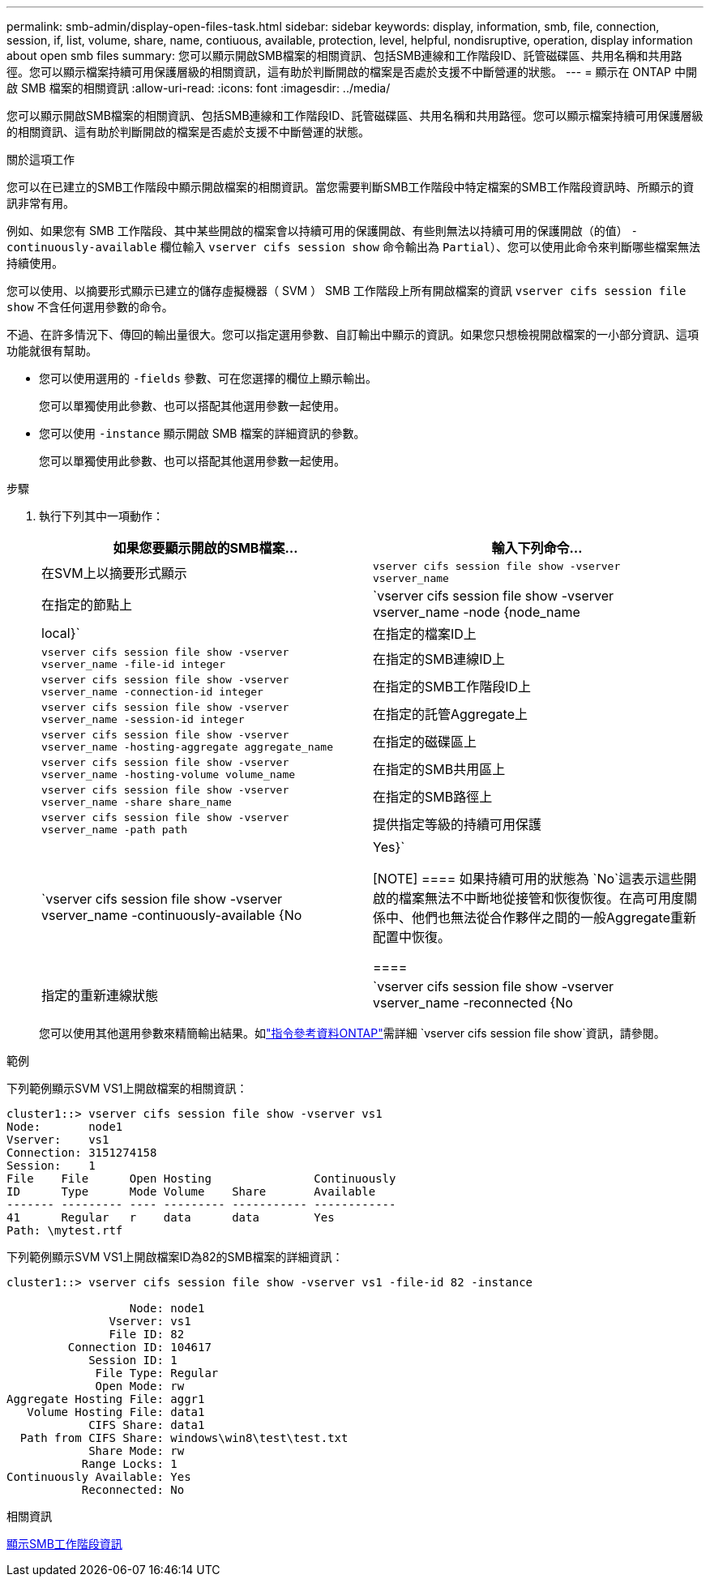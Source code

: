 ---
permalink: smb-admin/display-open-files-task.html 
sidebar: sidebar 
keywords: display, information, smb, file, connection, session, if, list, volume, share, name, contiuous, available, protection, level, helpful, nondisruptive, operation, display information about open smb files 
summary: 您可以顯示開啟SMB檔案的相關資訊、包括SMB連線和工作階段ID、託管磁碟區、共用名稱和共用路徑。您可以顯示檔案持續可用保護層級的相關資訊，這有助於判斷開啟的檔案是否處於支援不中斷營運的狀態。 
---
= 顯示在 ONTAP 中開啟 SMB 檔案的相關資訊
:allow-uri-read: 
:icons: font
:imagesdir: ../media/


[role="lead"]
您可以顯示開啟SMB檔案的相關資訊、包括SMB連線和工作階段ID、託管磁碟區、共用名稱和共用路徑。您可以顯示檔案持續可用保護層級的相關資訊、這有助於判斷開啟的檔案是否處於支援不中斷營運的狀態。

.關於這項工作
您可以在已建立的SMB工作階段中顯示開啟檔案的相關資訊。當您需要判斷SMB工作階段中特定檔案的SMB工作階段資訊時、所顯示的資訊非常有用。

例如、如果您有 SMB 工作階段、其中某些開啟的檔案會以持續可用的保護開啟、有些則無法以持續可用的保護開啟（的值） `-continuously-available` 欄位輸入 `vserver cifs session show` 命令輸出為 `Partial`）、您可以使用此命令來判斷哪些檔案無法持續使用。

您可以使用、以摘要形式顯示已建立的儲存虛擬機器（ SVM ） SMB 工作階段上所有開啟檔案的資訊 `vserver cifs session file show` 不含任何選用參數的命令。

不過、在許多情況下、傳回的輸出量很大。您可以指定選用參數、自訂輸出中顯示的資訊。如果您只想檢視開啟檔案的一小部分資訊、這項功能就很有幫助。

* 您可以使用選用的 `-fields` 參數、可在您選擇的欄位上顯示輸出。
+
您可以單獨使用此參數、也可以搭配其他選用參數一起使用。

* 您可以使用 `-instance` 顯示開啟 SMB 檔案的詳細資訊的參數。
+
您可以單獨使用此參數、也可以搭配其他選用參數一起使用。



.步驟
. 執行下列其中一項動作：
+
|===
| 如果您要顯示開啟的SMB檔案... | 輸入下列命令... 


 a| 
在SVM上以摘要形式顯示
 a| 
`vserver cifs session file show -vserver vserver_name`



 a| 
在指定的節點上
 a| 
`vserver cifs session file show -vserver vserver_name -node {node_name|local}`



 a| 
在指定的檔案ID上
 a| 
`vserver cifs session file show -vserver vserver_name -file-id integer`



 a| 
在指定的SMB連線ID上
 a| 
`vserver cifs session file show -vserver vserver_name -connection-id integer`



 a| 
在指定的SMB工作階段ID上
 a| 
`vserver cifs session file show -vserver vserver_name -session-id integer`



 a| 
在指定的託管Aggregate上
 a| 
`vserver cifs session file show -vserver vserver_name -hosting-aggregate aggregate_name`



 a| 
在指定的磁碟區上
 a| 
`vserver cifs session file show -vserver vserver_name -hosting-volume volume_name`



 a| 
在指定的SMB共用區上
 a| 
`vserver cifs session file show -vserver vserver_name -share share_name`



 a| 
在指定的SMB路徑上
 a| 
`vserver cifs session file show -vserver vserver_name -path path`



 a| 
提供指定等級的持續可用保護
 a| 
`vserver cifs session file show -vserver vserver_name -continuously-available {No|Yes}`

[NOTE]
====
如果持續可用的狀態為 `No`這表示這些開啟的檔案無法不中斷地從接管和恢復恢復。在高可用度關係中、他們也無法從合作夥伴之間的一般Aggregate重新配置中恢復。

====


 a| 
指定的重新連線狀態
 a| 
`vserver cifs session file show -vserver vserver_name -reconnected {No|Yes}`

[NOTE]
====
如果重新連線狀態為 `No`、開啟的檔案在中斷連線事件後不會重新連線。這可能表示檔案從未中斷連線、或是檔案已中斷連線且未成功重新連線。如果重新連線狀態為 `Yes`，這表示開啟的檔案在中斷連線事件後已成功重新連線。

====
|===
+
您可以使用其他選用參數來精簡輸出結果。如link:https://docs.netapp.com/us-en/ontap-cli/vserver-cifs-session-file-show.html["指令參考資料ONTAP"^]需詳細 `vserver cifs session file show`資訊，請參閱。



.範例
下列範例顯示SVM VS1上開啟檔案的相關資訊：

[listing]
----
cluster1::> vserver cifs session file show -vserver vs1
Node:       node1
Vserver:    vs1
Connection: 3151274158
Session:    1
File    File      Open Hosting               Continuously
ID      Type      Mode Volume    Share       Available
------- --------- ---- --------- ----------- ------------
41      Regular   r    data      data        Yes
Path: \mytest.rtf
----
下列範例顯示SVM VS1上開啟檔案ID為82的SMB檔案的詳細資訊：

[listing]
----
cluster1::> vserver cifs session file show -vserver vs1 -file-id 82 -instance

                  Node: node1
               Vserver: vs1
               File ID: 82
         Connection ID: 104617
            Session ID: 1
             File Type: Regular
             Open Mode: rw
Aggregate Hosting File: aggr1
   Volume Hosting File: data1
            CIFS Share: data1
  Path from CIFS Share: windows\win8\test\test.txt
            Share Mode: rw
           Range Locks: 1
Continuously Available: Yes
           Reconnected: No
----
.相關資訊
xref:display-session-task.adoc[顯示SMB工作階段資訊]
